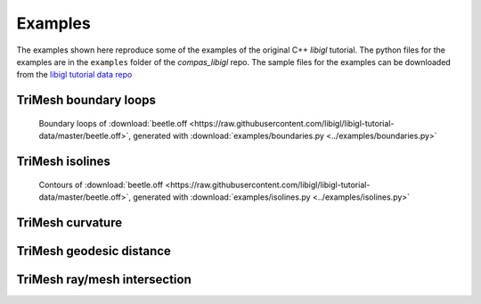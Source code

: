 ********************************************************************************
Examples
********************************************************************************

The examples shown here reproduce some of the examples of the original C++ *libigl* tutorial.
The python files for the examples are in the ``examples`` folder of the *compas_libigl* repo.
The sample files for the examples can be downloaded from the
`libigl tutorial data repo <https://github.com/libigl/libigl-tutorial-data>`_


TriMesh boundary loops
======================

.. figure:: ../examples/boundaries.png
    :figclass: figure
    :class: figure-img img-fluid

    Boundary loops of :download:`beetle.off <https://raw.githubusercontent.com/libigl/libigl-tutorial-data/master/beetle.off>`,
    generated with :download:`examples/boundaries.py <../examples/boundaries.py>`


TriMesh isolines
================

.. figure:: ../examples/isolines.png
    :figclass: figure
    :class: figure-img img-fluid

    Contours of :download:`beetle.off <https://raw.githubusercontent.com/libigl/libigl-tutorial-data/master/beetle.off>`,
    generated with :download:`examples/isolines.py <../examples/isolines.py>`


TriMesh curvature
=================


TriMesh geodesic distance
=========================


TriMesh ray/mesh intersection
=============================

